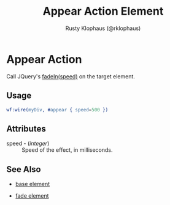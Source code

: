 # vim: sw=3 ts=3 ft=org

#+TITLE: Appear Action Element
#+STYLE: <LINK href='../stylesheet.css' rel='stylesheet' type='text/css' />
#+AUTHOR: Rusty Klophaus (@rklophaus)
#+OPTIONS:   H:2 num:1 toc:1 \n:nil @:t ::t |:t ^:t -:t f:t *:t <:t
#+EMAIL: 
#+TEXT: [[file:../index.org][Getting Started]] | [[file:../api.org][API]] | [[file:../elements.org][Elements]] | [[file:../actions.org][*Actions*]] | [[file:../validators.org][Validators]] | [[file:../handlers.org][Handlers]] | [[file:../config.org][Configuration Options]] | [[file:../about.org][About]]

* Appear Action

  Call JQuery's [[http://docs.jquery.com/Effects/fadeIn][fadeIn(speed)]] on the target element.

** Usage

#+BEGIN_SRC erlang
   wf:wire(myDiv, #appear { speed=500 })
#+END_SRC

** Attributes

   + speed - (/integer/) :: Speed of the effect, in milliseconds.

** See Also

   + [[./base.html][base element]]

   + [[./fade.html][fade element]]

 

